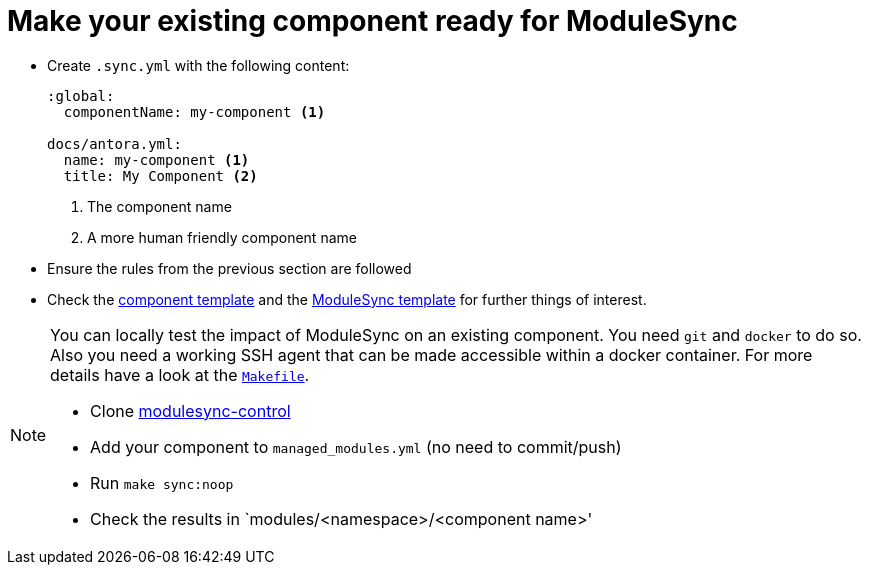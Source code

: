 = Make your existing component ready for ModuleSync

* Create `.sync.yml` with the following content:
+
[source,yaml]
----
:global:
  componentName: my-component <1>

docs/antora.yml:
  name: my-component <1>
  title: My Component <2>
----
<1> The component name
<2> A more human friendly component name

* Ensure the rules from the previous section are followed
* Check the https://github.com/projectsyn/commodore/tree/master/commodore/component-template[component template] and the https://github.com/projectsyn/modulesync-control[ModuleSync template] for further things of interest.


[NOTE]
====
You can locally test the impact of ModuleSync on an existing component.
You need `git` and `docker` to do so.
Also you need a working SSH agent that can be made accessible within a docker container.
For more details have a look at the https://github.com/projectsyn/modulesync-control/blob/master/Makefile[`Makefile`].

* Clone https://github.com/projectsyn/modulesync-control[modulesync-control]
* Add your component to `managed_modules.yml` (no need to commit/push)
* Run `make sync:noop`
* Check the results in `modules/<namespace>/<component name>'
====
